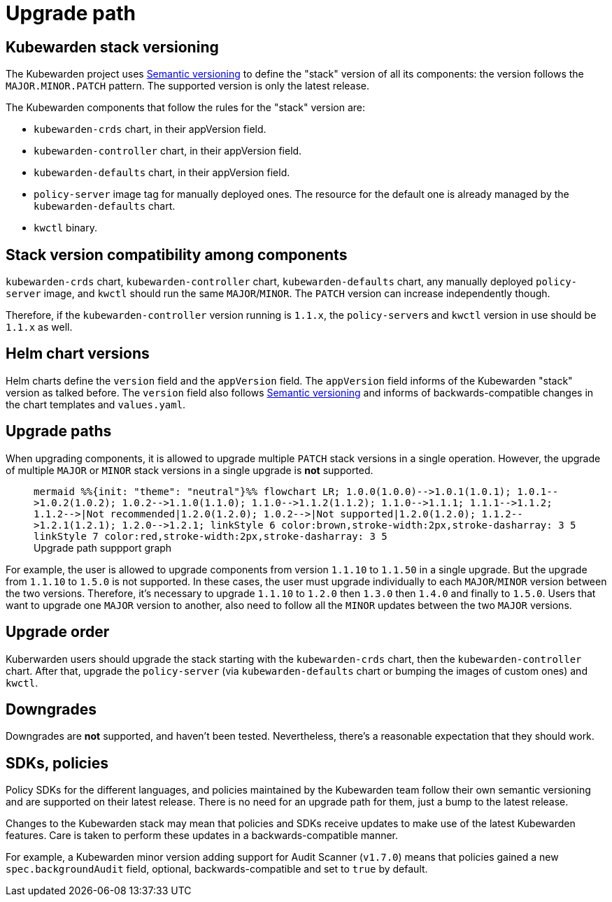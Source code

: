 = Upgrade path
:description: Upgrade path for the Kubewarden stack.
:doc-persona: ["kubewarden-operator"]
:doc-topic: ["operator-manual", "upgrade-path"]
:doc-type: ["reference"]
:keywords: ["upgrade path", "support"]
:sidebar_label: Upgrade path
:sidebar_position: 20
:current-version: {page-origin-branch}

== Kubewarden stack versioning

The Kubewarden project uses https://semver.org/[Semantic versioning]
to define the "stack" version of all its components: the version follows the
`MAJOR.MINOR.PATCH` pattern. The supported version is only the latest release.

The Kubewarden components that follow the rules for the "stack" version are:

* `kubewarden-crds` chart, in their appVersion field.
* `kubewarden-controller` chart, in their appVersion field.
* `kubewarden-defaults` chart, in their appVersion field.
* `policy-server` image tag for manually deployed ones. The resource for the
default one is already managed by the `kubewarden-defaults` chart.
* `kwctl` binary.

== Stack version compatibility among components

`kubewarden-crds` chart, `kubewarden-controller` chart, `kubewarden-defaults`
chart, any manually deployed `policy-server` image, and `kwctl` should run the
same `MAJOR`/`MINOR`. The `PATCH` version can increase independently though.

Therefore, if the `kubewarden-controller` version running is `1.1.x`, the
``policy-server``s and `kwctl` version in use should be `1.1.x` as well.

== Helm chart versions

Helm charts define the `version` field and the `appVersion` field. The `appVersion` field informs
of the Kubewarden "stack" version as talked before. The `version` field also
follows https://semver.org/[Semantic versioning] and informs of
backwards-compatible changes in the chart templates and `values.yaml`.

== Upgrade paths

When upgrading components, it is allowed to upgrade multiple `PATCH` stack versions
in a single operation. However, the upgrade of multiple `MAJOR` or `MINOR` stack versions
in a single upgrade is *not* supported.+++<figure>+++```mermaid %%{init: "theme": "neutral"}%% flowchart LR; 1.0.0(1.0.0)-\->1.0.1(1.0.1); 1.0.1-\->1.0.2(1.0.2); 1.0.2-\->1.1.0(1.1.0); 1.1.0-\->1.1.2(1.1.2); 1.1.0-\->1.1.1; 1.1.1-\->1.1.2; 1.1.2-\->|Not recommended|1.2.0(1.2.0); 1.0.2-\->|Not supported|1.2.0(1.2.0); 1.1.2-\->1.2.1(1.2.1); 1.2.0-\->1.2.1; linkStyle 6 color:brown,stroke-width:2px,stroke-dasharray: 3 5 linkStyle 7 color:red,stroke-width:2px,stroke-dasharray: 3 5 ```+++<figcaption>+++Upgrade path suppport graph+++</figcaption>++++++</figure>+++

For example, the user is allowed to upgrade components from version `1.1.10` to
`1.1.50` in a single upgrade. But the upgrade from `1.1.10` to `1.5.0` is not supported.
In these cases, the user must upgrade individually to each `MAJOR`/`MINOR` version
between the two versions. Therefore, it's necessary to upgrade `1.1.10` to `1.2.0`
then `1.3.0` then `1.4.0` and finally to `1.5.0`. Users that want to upgrade one
`MAJOR` version to another, also need to follow all the `MINOR` updates between the
two `MAJOR` versions.

== Upgrade order

Kuberwarden users should upgrade the stack starting with the `kubewarden-crds`
chart, then the `kubewarden-controller` chart. After that, upgrade the
`policy-server` (via `kubewarden-defaults` chart or bumping the images of
custom ones) and `kwctl`.

== Downgrades

Downgrades are *not* supported, and haven't been tested. Nevertheless,
there's a reasonable expectation that they should work.

== SDKs, policies

Policy SDKs for the different languages, and policies maintained by the
Kubewarden team follow their own semantic versioning and are supported on their
latest release. There is no need for an upgrade path for them, just a bump to
the latest release.

Changes to the Kubewarden stack may mean that policies and SDKs receive updates
to make use of the latest Kubewarden features. Care is taken to perform these updates
in a backwards-compatible manner.

For example, a Kubewarden minor version adding support for Audit Scanner
(`v1.7.0`) means that policies gained a new `spec.backgroundAudit` field,
optional, backwards-compatible and set to `true` by default.
